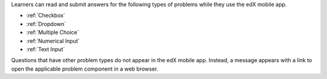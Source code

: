 .. _Mobile-Ready Problem Types:

Learners can read and submit answers for the following types of problems while
they use the edX mobile app.

* :ref:`Checkbox`
* :ref:`Dropdown`
* :ref:`Multiple Choice`
* :ref:`Numerical Input`
* :ref:`Text Input`

Questions that have other problem types do not appear in the edX mobile app.
Instead, a message appears with a link to open the applicable problem component
in a web browser.
